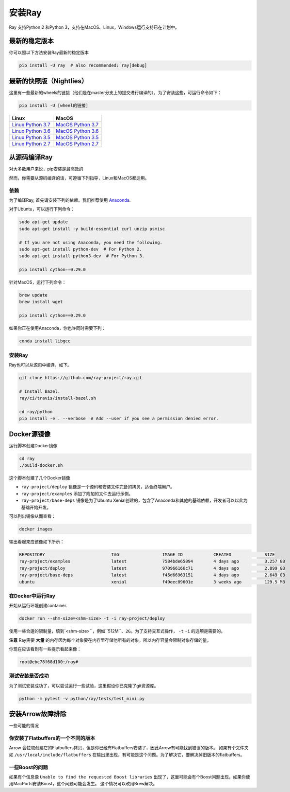安装Ray
==============


Ray 支持Python 2 和Python 3，支持在MacOS、Linux，Windows运行支持已在计划中。

最新的稳定版本
---------------------

你可以照以下方法安装Ray最新的稳定版本

.. code-block:: bash

  pip install -U ray  # also recommended: ray[debug]

最新的快照版（Nightlies）
----------------------------

这里有一些最新的wheels的链接（他们是在master分支上的提交进行编译的），为了安装这些，可运行命令如下：

.. code-block:: bash

  pip install -U [wheel的链接]


===================  ===================
       Linux                MacOS
===================  ===================
`Linux Python 3.7`_  `MacOS Python 3.7`_
`Linux Python 3.6`_  `MacOS Python 3.6`_
`Linux Python 3.5`_  `MacOS Python 3.5`_
`Linux Python 2.7`_  `MacOS Python 2.7`_
===================  ===================


.. _`Linux Python 3.7`: https://s3-us-west-2.amazonaws.com/ray-wheels/latest/ray-0.8.0.dev4-cp37-cp37m-manylinux1_x86_64.whl
.. _`Linux Python 3.6`: https://s3-us-west-2.amazonaws.com/ray-wheels/latest/ray-0.8.0.dev4-cp36-cp36m-manylinux1_x86_64.whl
.. _`Linux Python 3.5`: https://s3-us-west-2.amazonaws.com/ray-wheels/latest/ray-0.8.0.dev4-cp35-cp35m-manylinux1_x86_64.whl
.. _`Linux Python 2.7`: https://s3-us-west-2.amazonaws.com/ray-wheels/latest/ray-0.8.0.dev4-cp27-cp27mu-manylinux1_x86_64.whl
.. _`MacOS Python 3.7`: https://s3-us-west-2.amazonaws.com/ray-wheels/latest/ray-0.8.0.dev4-cp37-cp37m-macosx_10_6_intel.whl
.. _`MacOS Python 3.6`: https://s3-us-west-2.amazonaws.com/ray-wheels/latest/ray-0.8.0.dev4-cp36-cp36m-macosx_10_6_intel.whl
.. _`MacOS Python 3.5`: https://s3-us-west-2.amazonaws.com/ray-wheels/latest/ray-0.8.0.dev4-cp35-cp35m-macosx_10_6_intel.whl
.. _`MacOS Python 2.7`: https://s3-us-west-2.amazonaws.com/ray-wheels/latest/ray-0.8.0.dev4-cp27-cp27m-macosx_10_6_intel.whl


从源码编译Ray
------------------------


对大多数用户来说，pip安装是最高效的

然而，你需要从源码编译的话，可遵循下列指导，Linux和MacOS都适用。

依赖
~~~~~~~~~~~~

为了编译Ray, 首先请安装下列的依赖。我们推荐使用
`Anaconda`_.

.. _`Anaconda`: https://www.continuum.io/downloads

对于Ubuntu，可以运行下列命令：

.. code-block:: bash

  sudo apt-get update
  sudo apt-get install -y build-essential curl unzip psmisc

  # If you are not using Anaconda, you need the following.
  sudo apt-get install python-dev  # For Python 2.
  sudo apt-get install python3-dev  # For Python 3.

  pip install cython==0.29.0

针对MacOS，运行下列命令：

.. code-block:: bash

  brew update
  brew install wget

  pip install cython==0.29.0


如果你正在使用Anaconda，你也许同时需要下列：

.. code-block:: bash

  conda install libgcc

安装Ray
~~~~~~~~~~~

Ray也可以从源包中编译，如下。

.. code-block:: bash

  git clone https://github.com/ray-project/ray.git

  # Install Bazel.
  ray/ci/travis/install-bazel.sh

  cd ray/python
  pip install -e . --verbose  # Add --user if you see a permission denied error.


Docker源镜像
--------------------

运行脚本创建Docker镜像

.. code-block:: bash

  cd ray
  ./build-docker.sh


这个脚本创建了几个Docker镜像

- ``ray-project/deploy`` 镜像是一个源码和安装文件完备的拷贝，适合终端用户。
- ``ray-project/examples`` 添加了附加的文件去运行示例。
- ``ray-project/base-deps`` 镜像是为了Ubuntu Xenial创建的，包含了Anaconda和其他的基础依赖，开发者可以以此为基础开始开发。

可以列出镜像从而查看：

.. code-block:: bash

  docker images


输出看起来应该像如下所示：

.. code-block:: bash

  REPOSITORY                          TAG                 IMAGE ID            CREATED             SIZE
  ray-project/examples                latest              7584bde65894        4 days ago          3.257 GB
  ray-project/deploy                  latest              970966166c71        4 days ago          2.899 GB
  ray-project/base-deps               latest              f45d66963151        4 days ago          2.649 GB
  ubuntu                              xenial              f49eec89601e        3 weeks ago         129.5 MB



在Docker中运行Ray
~~~~~~~~~~~~~~~~~~~~


开始从运行环境创建container.

.. code-block:: bash

  docker run --shm-size=<shm-size> -t -i ray-project/deploy


使用一些合适的限制量，填到`<shm-size>``，例如``512M``、``2G``。为了支持交互式操作， ``-t``  ``-i`` 的选项是需要的。

**注意** Ray需要 **大量** 的内存因为每个对象要在内存里存储他所有的对象，所以内存容量会限制对象存储的量。

你现在应该看到有一些提示看起来像：

.. code-block:: bash

  root@ebc78f68d100:/ray#


测试安装是否成功
~~~~~~~~~~~~~~~~~~~~~~~~~~~~~~~~~~


为了测试安装成功了，可以尝试运行一些试验，这里假设你已克隆了git资源库。

.. code-block:: bash

  python -m pytest -v python/ray/tests/test_mini.py



安装Arrow故障排除
--------------------------------


一些可能的情况

你安装了Flatbuffers的一个不同的版本
~~~~~~~~~~~~~~~~~~~~~~~~~~~~~~~~~~~~~~~~~~~~~~~~~~~~~

Arrow 会拉取创建它的Flatbuffers拷贝，但是你已经有Flatbuffers安装了，因此Arrow有可能找到错误的版本。
如果有个文件夹如 ``/usr/local/include/flatbuffers`` 在输出里出现，有可能是这个问题。为了解决它，要解决掉旧版本的flatbuffers。

一些Boost的问题
~~~~~~~~~~~~~~~~~~~~~~~~~~~~~~~~

如果有个信息像 ``Unable to find the requested Boost libraries`` 出现了，这里可能会有个Boost问题出现，如果你使用MacPorts安装Boost，这个问题可能会发生。
这个情况可以改用Brew解决。